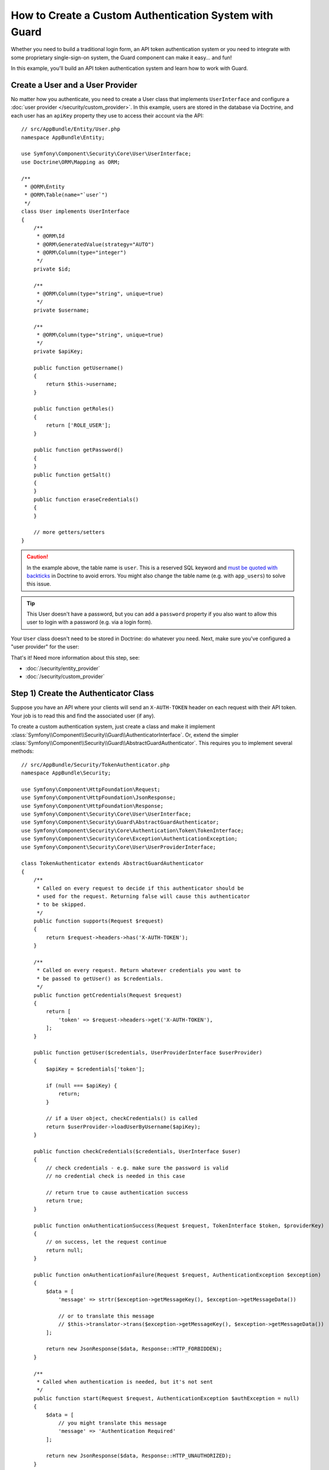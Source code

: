 .. index::
    single: Security; Custom Authentication

How to Create a Custom Authentication System with Guard
=======================================================

Whether you need to build a traditional login form, an API token authentication system
or you need to integrate with some proprietary single-sign-on system, the Guard
component can make it easy... and fun!

In this example, you'll build an API token authentication system and learn how
to work with Guard.

Create a User and a User Provider
---------------------------------

No matter how you authenticate, you need to create a User class that implements ``UserInterface``
and configure a :doc:`user provider </security/custom_provider>`. In this
example, users are stored in the database via Doctrine, and each user has an ``apiKey``
property they use to access their account via the API::

    // src/AppBundle/Entity/User.php
    namespace AppBundle\Entity;

    use Symfony\Component\Security\Core\User\UserInterface;
    use Doctrine\ORM\Mapping as ORM;

    /**
     * @ORM\Entity
     * @ORM\Table(name="`user`")
     */
    class User implements UserInterface
    {
        /**
         * @ORM\Id
         * @ORM\GeneratedValue(strategy="AUTO")
         * @ORM\Column(type="integer")
         */
        private $id;

        /**
         * @ORM\Column(type="string", unique=true)
         */
        private $username;

        /**
         * @ORM\Column(type="string", unique=true)
         */
        private $apiKey;

        public function getUsername()
        {
            return $this->username;
        }

        public function getRoles()
        {
            return ['ROLE_USER'];
        }

        public function getPassword()
        {
        }
        public function getSalt()
        {
        }
        public function eraseCredentials()
        {
        }

        // more getters/setters
    }

.. caution::

    In the example above, the table name is ``user``. This is a reserved SQL
    keyword and `must be quoted with backticks`_ in Doctrine to avoid errors.
    You might also change the table name (e.g. with ``app_users``) to solve
    this issue.

.. tip::

    This User doesn't have a password, but you can add a ``password`` property if
    you also want to allow this user to login with a password (e.g. via a login form).

Your ``User`` class doesn't need to be stored in Doctrine: do whatever you need.
Next, make sure you've configured a "user provider" for the user:

.. configuration-block::

    .. code-block:: yaml

        # app/config/security.yml
        security:
            # ...

            providers:
                your_db_provider:
                    entity:
                        class: AppBundle:User
                        property: apiKey

            # ...

    .. code-block:: xml

        <!-- app/config/security.xml -->
        <?xml version="1.0" encoding="UTF-8"?>
        <srv:container xmlns="http://symfony.com/schema/dic/security"
            xmlns:xsi="http://www.w3.org/2001/XMLSchema-instance"
            xmlns:srv="http://symfony.com/schema/dic/services"
            xsi:schemaLocation="http://symfony.com/schema/dic/services
                https://symfony.com/schema/dic/services/services-1.0.xsd">

            <config>
                <!-- ... -->

                <provider name="your_db_provider">
                    <entity class="AppBundle:User"/>
                </provider>

                <!-- ... -->
            </config>
        </srv:container>

    .. code-block:: php

        // app/config/security.php
        $container->loadFromExtension('security', [
            // ...

            'providers' => [
                'your_db_provider' => [
                    'entity' => [
                        'class' => 'AppBundle:User',
                    ],
                ],
            ],

            // ...
        ]);

That's it! Need more information about this step, see:

* :doc:`/security/entity_provider`
* :doc:`/security/custom_provider`

Step 1) Create the Authenticator Class
--------------------------------------

Suppose you have an API where your clients will send an ``X-AUTH-TOKEN`` header
on each request with their API token. Your job is to read this and find the associated
user (if any).

To create a custom authentication system, just create a class and make it implement
:class:`Symfony\\Component\\Security\\Guard\\AuthenticatorInterface`. Or, extend
the simpler :class:`Symfony\\Component\\Security\\Guard\\AbstractGuardAuthenticator`.
This requires you to implement several methods::

    // src/AppBundle/Security/TokenAuthenticator.php
    namespace AppBundle\Security;

    use Symfony\Component\HttpFoundation\Request;
    use Symfony\Component\HttpFoundation\JsonResponse;
    use Symfony\Component\HttpFoundation\Response;
    use Symfony\Component\Security\Core\User\UserInterface;
    use Symfony\Component\Security\Guard\AbstractGuardAuthenticator;
    use Symfony\Component\Security\Core\Authentication\Token\TokenInterface;
    use Symfony\Component\Security\Core\Exception\AuthenticationException;
    use Symfony\Component\Security\Core\User\UserProviderInterface;

    class TokenAuthenticator extends AbstractGuardAuthenticator
    {
        /**
         * Called on every request to decide if this authenticator should be
         * used for the request. Returning false will cause this authenticator
         * to be skipped.
         */
        public function supports(Request $request)
        {
            return $request->headers->has('X-AUTH-TOKEN');
        }

        /**
         * Called on every request. Return whatever credentials you want to
         * be passed to getUser() as $credentials.
         */
        public function getCredentials(Request $request)
        {
            return [
                'token' => $request->headers->get('X-AUTH-TOKEN'),
            ];
        }

        public function getUser($credentials, UserProviderInterface $userProvider)
        {
            $apiKey = $credentials['token'];

            if (null === $apiKey) {
                return;
            }

            // if a User object, checkCredentials() is called
            return $userProvider->loadUserByUsername($apiKey);
        }

        public function checkCredentials($credentials, UserInterface $user)
        {
            // check credentials - e.g. make sure the password is valid
            // no credential check is needed in this case

            // return true to cause authentication success
            return true;
        }

        public function onAuthenticationSuccess(Request $request, TokenInterface $token, $providerKey)
        {
            // on success, let the request continue
            return null;
        }

        public function onAuthenticationFailure(Request $request, AuthenticationException $exception)
        {
            $data = [
                'message' => strtr($exception->getMessageKey(), $exception->getMessageData())

                // or to translate this message
                // $this->translator->trans($exception->getMessageKey(), $exception->getMessageData())
            ];

            return new JsonResponse($data, Response::HTTP_FORBIDDEN);
        }

        /**
         * Called when authentication is needed, but it's not sent
         */
        public function start(Request $request, AuthenticationException $authException = null)
        {
            $data = [
                // you might translate this message
                'message' => 'Authentication Required'
            ];

            return new JsonResponse($data, Response::HTTP_UNAUTHORIZED);
        }

        public function supportsRememberMe()
        {
            return false;
        }
    }

.. versionadded:: 3.4

    ``AuthenticatorInterface`` was introduced in Symfony 3.4. In previous Symfony
    versions, authenticators needed to implement ``GuardAuthenticatorInterface``.

Nice work! Each method is explained below: :ref:`The Guard Authenticator Methods<guard-auth-methods>`.

Step 2) Configure the Authenticator
-----------------------------------

To finish this, make sure your authenticator is registered as a service. If you're
using the :ref:`default services.yml configuration <service-container-services-load-example>`,
that happens automatically.

Finally, configure your ``firewalls`` key in ``security.yml`` to use this authenticator:

.. configuration-block::

    .. code-block:: yaml

        # app/config/security.yml
        security:
            # ...

            firewalls:
                # ...

                main:
                    anonymous: ~
                    logout: ~

                    guard:
                        authenticators:
                            - AppBundle\Security\TokenAuthenticator

                    # if you want, disable storing the user in the session
                    # stateless: true

                    # maybe other things, like form_login, remember_me, etc
                    # ...

    .. code-block:: xml

        <!-- app/config/security.xml -->
        <?xml version="1.0" encoding="UTF-8"?>
        <srv:container xmlns="http://symfony.com/schema/dic/security"
            xmlns:xsi="http://www.w3.org/2001/XMLSchema-instance"
            xmlns:srv="http://symfony.com/schema/dic/services"
            xsi:schemaLocation="http://symfony.com/schema/dic/services
                https://symfony.com/schema/dic/services/services-1.0.xsd">
            <config>
                <!-- ... -->

                <firewall name="main"
                    pattern="^/"
                    anonymous="true"
                >
                    <logoutOjso/>

                    <guard>
                        <authenticator>AppBundle\Security\TokenAuthenticator</authenticator>
                    </guard>

                    <!-- ... -->
                </firewall>
            </config>
        </srv:container>

    .. code-block:: php

        // app/config/security.php

        // ...
        use AppBundle\Security\TokenAuthenticator;

        $container->loadFromExtension('security', [
            'firewalls' => [
                'main'       => [
                    'pattern'        => '^/',
                    'anonymous'      => true,
                    'logout'         => true,
                    'guard'          => [
                        'authenticators'  => [
                            TokenAuthenticator::class
                        ],
                    ],
                    // ...
                ],
            ],
        ]);

You did it! You now have a fully-working API token authentication system. If your
homepage required ``ROLE_USER``, then you could test it under different conditions:

.. code-block:: terminal

    # test with no token
    curl http://localhost:8000/
    # {"message":"Authentication Required"}

    # test with a bad token
    curl -H "X-AUTH-TOKEN: FAKE" http://localhost:8000/
    # {"message":"Username could not be found."}

    # test with a working token
    curl -H "X-AUTH-TOKEN: REAL" http://localhost:8000/
    # the homepage controller is executed: the page loads normally

Now, learn more about what each method does.

.. _guard-auth-methods:

The Guard Authenticator Methods
-------------------------------

Each authenticator needs the following methods:

**supports(Request $request)**
    This will be called on *every* request and your job is to decide if the
    authenticator should be used for this request (return ``true``) or if it
    should be skipped (return ``false``).

    .. versionadded:: 3.4

        The ``supports()`` method was introduced in Symfony 3.4. In previous Symfony
        versions, the authenticator could be skipped returning ``null`` in the
        ``getCredentials()`` method.

**getCredentials(Request $request)**
    This will be called on *every* request and your job is to read the token (or
    whatever your "authentication" information is) from the request and return it.
    These credentials are later passed as the first argument of ``getUser()``.

**getUser($credentials, UserProviderInterface $userProvider)**
    The ``$credentials`` argument is the value returned by ``getCredentials()``.
    Your job is to return an object that implements ``UserInterface``. If you do,
    then ``checkCredentials()`` will be called. If you return ``null`` (or throw
    an :ref:`AuthenticationException <guard-customize-error>`) authentication
    will fail.

**checkCredentials($credentials, UserInterface $user)**
    If ``getUser()`` returns a User object, this method is called. Your job is to
    verify if the credentials are correct. For a login form, this is where you would
    check that the password is correct for the user. To pass authentication, return
    ``true``. If you return *anything* else
    (or throw an :ref:`AuthenticationException <guard-customize-error>`),
    authentication will fail.

**onAuthenticationSuccess(Request $request, TokenInterface $token, $providerKey)**
    This is called after successful authentication and your job is to either
    return a :class:`Symfony\\Component\\HttpFoundation\\Response` object
    that will be sent to the client or ``null`` to continue the request
    (e.g. allow the route/controller to be called like normal). Since this
    is an API where each request authenticates itself, you want to return
    ``null``.

**onAuthenticationFailure(Request $request, AuthenticationException $exception)**
    This is called if authentication fails. Your job
    is to return the :class:`Symfony\\Component\\HttpFoundation\\Response`
    object that should be sent to the client. The ``$exception`` will tell you
    *what* went wrong during authentication.

**start(Request $request, AuthenticationException $authException = null)**
    This is called if the client accesses a URI/resource that requires authentication,
    but no authentication details were sent. Your job is to return a
    :class:`Symfony\\Component\\HttpFoundation\\Response` object that helps
    the user authenticate (e.g. a 401 response that says "token is missing!").

**supportsRememberMe()**
    If you want to support "remember me" functionality, return true from this method.
    You will still need to activate ``remember_me`` under your firewall for it to work.
    Since this is a stateless API, you do not want to support "remember me"
    functionality in this example.

**createAuthenticatedToken(UserInterface $user, string $providerKey)**
    If you are implementing the :class:`Symfony\\Component\\Security\\Guard\\AuthenticatorInterface`
    instead of extending the :class:`Symfony\\Component\\Security\\Guard\\AbstractGuardAuthenticator`
    class, you have to implement this method. It will be called
    after a successful authentication to create and return the token
    for the user, who was supplied as the first argument.

The picture below shows how Symfony calls Guard Authenticator methods:

.. raw:: html

    <object data="../_images/security/authentication-guard-methods.svg" type="image/svg+xml"></object>

.. _guard-customize-error:

Customizing Error Messages
--------------------------

When ``onAuthenticationFailure()`` is called, it is passed an ``AuthenticationException``
that describes *how* authentication failed via its ``$exception->getMessageKey()`` (and
``$exception->getMessageData()``) method. The message will be different based on *where*
authentication fails (e.g. ``getUser()`` versus ``checkCredentials()``).

But, you can easily return a custom message by throwing a
:class:`Symfony\\Component\\Security\\Core\\Exception\\CustomUserMessageAuthenticationException`.
You can throw this from ``getCredentials()``, ``getUser()`` or ``checkCredentials()``
to cause a failure::

    // src/AppBundle/Security/TokenAuthenticator.php
    // ...

    use Symfony\Component\Security\Core\Exception\CustomUserMessageAuthenticationException;

    class TokenAuthenticator extends AbstractGuardAuthenticator
    {
        // ...

        public function getCredentials(Request $request)
        {
            // ...

            if ($token == 'ILuvAPIs') {
                throw new CustomUserMessageAuthenticationException(
                    'ILuvAPIs is not a real API key: it\'s just a silly phrase'
                );
            }

            // ...
        }

        // ...
    }

In this case, since "ILuvAPIs" is a ridiculous API key, you could include an easter
egg to return a custom message if someone tries this:

.. code-block:: terminal

    curl -H "X-AUTH-TOKEN: ILuvAPIs" http://localhost:8000/
    # {"message":"ILuvAPIs is not a real API key: it's just a silly phrase"}

Building a Login Form
---------------------

If you're building a login form, use the :class:`Symfony\\Component\\Security\\Guard\\Authenticator\\AbstractFormLoginAuthenticator`
as your base class - it implements a few methods for you. Then, fill in the other
methods just like with the ``TokenAuthenticator``. Outside of Guard, you are still
responsible for creating a route, controller and template for your login form.

.. _guard-csrf-protection:

Adding CSRF Protection
----------------------

If you're using a Guard authenticator to build a login form and want to add CSRF
protection, no problem!

First, :ref:`add the _csrf_token to your login template <csrf-login-template>`.

Then, type-hint ``CsrfTokenManagerInterface`` in your ``__construct()`` method
(or manually configure the ``security.csrf.token_manager`` service to be passed)
and add the following logic::

    // src/AppBundle/Security/ExampleFormAuthenticator.php
    // ...

    use Symfony\Component\Security\Csrf\CsrfTokenManagerInterface;
    use Symfony\Component\Security\Csrf\CsrfToken;
    use Symfony\Component\Security\Core\Exception\InvalidCsrfTokenException;
    use Symfony\Component\Security\Guard\Authenticator\AbstractFormLoginAuthenticator;

    class ExampleFormAuthenticator extends AbstractFormLoginAuthenticator
    {
        private $csrfTokenManager;

        public function __construct(CsrfTokenManagerInterface $csrfTokenManager)
        {
            $this->csrfTokenManager = $csrfTokenManager;
        }

        public function getCredentials(Request $request)
        {
            $csrfToken = $request->request->get('_csrf_token');

            if (false === $this->csrfTokenManager->isTokenValid(new CsrfToken('authenticate', $csrfToken))) {
                throw new InvalidCsrfTokenException('Invalid CSRF token.');
            }

            // ... all your normal logic
        }

        // ...
    }

Avoid Authenticating the Browser on Every Request
-------------------------------------------------

If you create a Guard login system that's used by a browser and you're experiencing
problems with your session or CSRF tokens, the cause could be bad behavior by your
authenticator. When a Guard authenticator is meant to be used by a browser, you
should *not* authenticate the user on *every* request. In other words, you need to
make sure the ``supports()`` method *only* returns ``true`` when
you actually *need* to authenticate the user. Why? Because, when ``supports()``
returns true (and authentication is ultimately successful), for security purposes,
the user's session is "migrated" to a new session id.

This is an edge-case, and unless you're having session or CSRF token issues, you
can ignore this. Here is an example of good and bad behavior::

    public function supports(Request $request)
    {
        // GOOD behavior: only authenticate (e.g. return true) on a specific route
        return 'login_route' === $request->attributes->get('_route') && $request->isMethod('POST');

        // e.g. your login system authenticates by the user's IP address
        // BAD behavior: So, you decide to *always* return true so that
        // you can check the user's IP address on every request
        return true;
    }

The problem occurs when your browser-based authenticator tries to authenticate
the user on *every* request - like in the IP address-based example above. There
are two possible fixes:

1. If you do *not* need authentication to be stored in the session, set
   ``stateless: true`` under your firewall.
2. Update your authenticator to avoid authentication if the user is already
   authenticated:

.. code-block:: diff

    // src/Security/MyIpAuthenticator.php
    // ...

    + use Symfony\Component\Security\Core\Security;

    class MyIpAuthenticator
    {
    +     private $security;

    +     public function __construct(Security $security)
    +     {
    +         $this->security = $security;
    +     }

        public function supports(Request $request)
        {
    +         // if there is already an authenticated user (likely due to the session)
    +         // then return false and skip authentication: there is no need.
    +         if ($this->security->getUser()) {
    +             return false;
    +         }

    +         // the user is not logged in, so the authenticator should continue
    +         return true;
        }
    }

If you use autowiring, the ``Security``  service will automatically be passed to
your authenticator.

Frequently Asked Questions
--------------------------

**Can I have Multiple Authenticators?**
    Yes! But when you do, you'll need choose just *one* authenticator to be your
    "entry_point". This means you'll need to choose *which* authenticator's ``start()``
    method should be called when an anonymous user tries to access a protected resource.
    For more details, see :doc:`/security/multiple_guard_authenticators`.

**Can I use this with form_login?**
    Yes! ``form_login`` is *one* way to authenticate a user, so you could use
    it *and* then add one or more authenticators. Using a guard authenticator doesn't
    collide with other ways to authenticate.

**Can I use this with FOSUserBundle?**
    Yes! Actually, FOSUserBundle doesn't handle security: it simply gives you a
    ``User`` object and some routes and controllers to help with login, registration,
    forgot password, etc. When you use FOSUserBundle, you typically use ``form_login``
    to actually authenticate the user. You can continue doing that (see previous
    question) or use the ``User`` object from FOSUserBundle and create your own
    authenticator(s) (just like in this article).

.. _`must be quoted with backticks`: http://docs.doctrine-project.org/projects/doctrine-orm/en/latest/reference/basic-mapping.html#quoting-reserved-words
